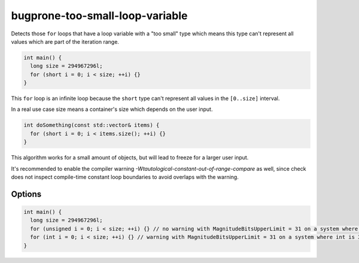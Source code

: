 .. title:: clang-tidy - bugprone-too-small-loop-variable

bugprone-too-small-loop-variable
================================

Detects those ``for`` loops that have a loop variable with a "too small" type
which means this type can't represent all values which are part of the
iteration range.

.. code-block:: c++

  int main() {
    long size = 294967296l;
    for (short i = 0; i < size; ++i) {}
  }

This ``for`` loop is an infinite loop because the ``short`` type can't represent
all values in the ``[0..size]`` interval.

In a real use case size means a container's size which depends on the user input.

.. code-block:: c++

  int doSomething(const std::vector& items) {
    for (short i = 0; i < items.size(); ++i) {}
  }

This algorithm works for a small amount of objects, but will lead to freeze for
a larger user input.

It's recommended to enable the compiler warning
`-Wtautological-constant-out-of-range-compare` as well, since check does not
inspect compile-time constant loop boundaries to avoid overlaps with the warning.

Options
-------

.. option:: MagnitudeBitsUpperLimit (added in 15.0.0)

  Upper limit for the magnitude bits of the loop variable. If it's set the check
  filters out those catches in which the loop variable's type has more magnitude
  bits as the specified upper limit. The default value is 16.
  For example, if the user sets this option to 31 (bits), then a 32-bit ``unsigned int``
  is ignored by the check, however a 32-bit ``int`` is not (A 32-bit ``signed int``
  has 31 magnitude bits).

.. code-block:: c++

  int main() {
    long size = 294967296l;
    for (unsigned i = 0; i < size; ++i) {} // no warning with MagnitudeBitsUpperLimit = 31 on a system where unsigned is 32-bit
    for (int i = 0; i < size; ++i) {} // warning with MagnitudeBitsUpperLimit = 31 on a system where int is 32-bit
  }
